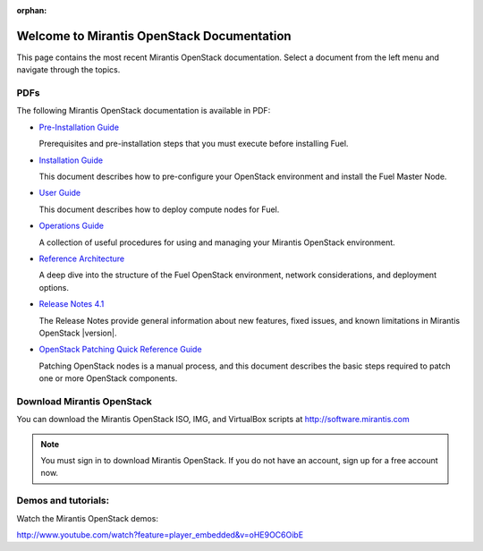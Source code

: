 :orphan:

.. index:: Home page

.. _Homepage:

===========================================
Welcome to Mirantis OpenStack Documentation
===========================================

This page contains the most recent Mirantis OpenStack documentation.
Select a document from the left menu and navigate through the topics.

PDFs
---------
The following Mirantis OpenStack documentation is available in PDF:

* `Pre-Installation Guide <pdf/Mirantis-OpenStack-4.1-Pre-InstallationGuide.pdf>`_

  Prerequisites and pre-installation steps that you must execute before 
  installing Fuel.

* `Installation Guide <pdf/Mirantis-OpenStack-4.1-InstallGuide.pdf>`_
  
  This document describes how to pre-configure your
  OpenStack environment and install the Fuel Master Node.
  
* `User Guide <pdf/Mirantis-OpenStack-4.1-UserGuide.pdf>`_
  
  This document describes how to deploy compute nodes for Fuel.

* `Operations Guide <pdf/Mirantis-OpenStack-4.1-OperationsGuide.pdf>`_

  A collection of useful procedures for using and managing
  your Mirantis OpenStack environment.

* `Reference Architecture <pdf/Mirantis-OpenStack-4.1-ReferenceArchitecture.pdf>`_
  
  A deep dive into the structure of the Fuel OpenStack environment,
  network considerations, and deployment options.

* `Release Notes 4.1 <pdf/Mirantis-OpenStack-4.1-RelNotes.pdf>`_
 
  The Release Notes provide general information about new features,
  fixed issues, and known limitations in Mirantis OpenStack |version|.

* `OpenStack Patching Quick Reference Guide <pdf/Mirantis-OpenStack-4.1-OpenStack-Patch-Quick-Ref.pdf>`_

  Patching OpenStack nodes is a manual process, and this document describes the
  basic steps required to patch one or more OpenStack components.
 
Download Mirantis OpenStack
---------------------------
You can download the Mirantis OpenStack ISO, IMG, and VirtualBox scripts at http://software.mirantis.com

.. note:: You must sign in to download Mirantis OpenStack. 
          If you do not have an account, sign up for a free account now.

Demos and tutorials:
--------------------------
Watch the Mirantis OpenStack demos:

http://www.youtube.com/watch?feature=player_embedded&v=oHE9OC6OibE
